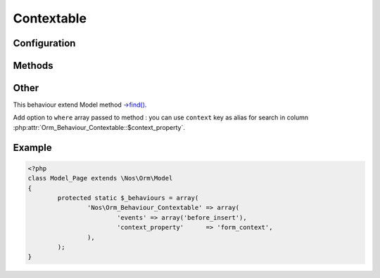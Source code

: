 Contextable
###########

.. php:class:: Orm_Behaviour_Contextable

	| For Model bound to a context. See :doc:`/configuration/common/multi_context`.
	| Belongs to the namespace :php:ns:`Nos`

Configuration
*************

.. php:attr:: context_property

	Required.
	Column name use for save context. Column must have type ``varchar(25)``.

.. php:attr:: default_context

	Default context to use if not set when create an item.

Methods
*******

.. php:method:: get_context()

	:returns: Item context.

Other
*****

This behaviour extend Model method `->find() <http://fuelphp.com/docs/packages/orm/crud.html#read>`_.

Add option to ``where`` array passed to method : you can use ``context`` key as alias for search in column :php:attr:`Orm_Behaviour_Contextable::$context_property`.

Example
*******

.. code-block:: php

	<?php
	class Model_Page extends \Nos\Orm\Model
	{
		protected static $_behaviours = array(
			'Nos\Orm_Behaviour_Contextable' => array(
				'events' => array('before_insert'),
				'context_property'      => 'form_context',
			),
		);
	}

